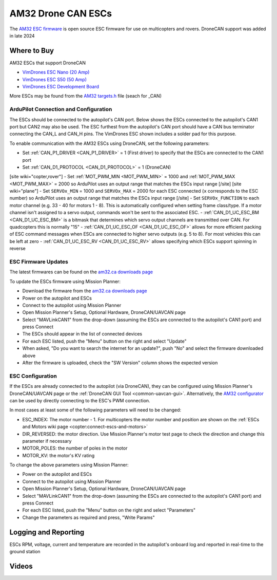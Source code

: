.. _common-am32-escs:

===================
AM32 Drone CAN ESCs
===================

.. image:: ../../../images/am32-dronecan-escs-title.jpg
    :width: 450px

The `AM32 ESC firmware <https://github.com/am32-firmware/AM32>`__ is open source ESC firmware for use on multicopters and rovers.  DroneCAN support was added in late 2024

Where to Buy
------------

AM32 ESCs that support DroneCAN

- `VimDrones ESC Nano (20 Amp) <https://dev.vimdrones.com/products/vimdrones_esc_nano/>`__
- `VimDrones ESC S50 (50 Amp) <https://dev.vimdrones.com/products/vimdrones_esc_s50/>`__
- `VimDrones ESC Development Board <https://dev.vimdrones.com/products/vimdrones_esc_dev/>`__

More ESCs may be found from the `AM32 targets.h <https://github.com/am32-firmware/AM32/blob/main/Inc/targets.h>`__ file (seach for _CAN)

ArduPilot Connection and Configuration
======================================

The ESCs should be connected to the autopilot's CAN port.  Below shows the ESCs connected to the autopilot's CAN1 port but CAN2 may also be used.  The ESC furthest from the autopilot's CAN port should have a CAN bus terminator connecting the CAN_L and CAN_H pins.  The VimDrones ESC shown includes a solder pad for this purpose.

.. image:: ../../../images/am32-autopilot-wiring.png
    :width: 450px

To enable communication with the AM32 ESCs using DroneCAN, set the following parameters:

- Set :ref:`CAN_P1_DRIVER <CAN_P1_DRIVER>` = 1 (First driver) to specify that the ESCs are connected to the CAN1 port
- Set :ref:`CAN_D1_PROTOCOL <CAN_D1_PROTOCOL>` = 1 (DroneCAN)
[site wiki="copter,rover"]
- Set :ref:`MOT_PWM_MIN <MOT_PWM_MIN>` = 1000 and :ref:`MOT_PWM_MAX <MOT_PWM_MAX>` = 2000 so ArduPilot uses an output range that matches the ESCs input range
[/site]
[site wiki="plane"]
- Set ``SERVOx_MIN`` = 1000 and ``SERVOx_MAX`` = 2000 for each ESC connected (``x`` corresponds to the ESC number) so ArduPilot uses an output range that matches the ESCs input range
[/site]
- Set ``SERVOx_FUNCTION`` to each motor channel (e.g. 33 - 40 for motors 1 - 8). This is automatically configured when setting frame class/type. If a motor channel isn't assigned to a servo output, commands won't be sent to the associated ESC.
- :ref:`CAN_D1_UC_ESC_BM <CAN_D1_UC_ESC_BM>` is a bitmask that determines which servo output channels are transmitted over CAN.  For quadcopters this is normally "15"
- :ref:`CAN_D1_UC_ESC_OF <CAN_D1_UC_ESC_OF>` allows for more efficient packing of ESC command messages when ESCs are connected to higher servo outputs (e.g. 5 to 8).  For most vehicles this can be left at zero
- :ref:`CAN_D1_UC_ESC_RV <CAN_D1_UC_ESC_RV>` allows specifying which ESCs support spinning in reverse

ESC Firmware Updates
====================

The latest firmwares can be found on the `am32.ca downloads page <https://am32.ca/downloads>`__

To update the ESCs firmware using Mission Planner:

.. image:: ../../../images/am32-dronecan-escs-firmwareupdate-with-MP.png
    :width: 450px

- Download the firmware from the `am32.ca downloads page <https://am32.ca/downloads>`__
- Power on the autopilot and ESCs
- Connect to the autopilot using Mission Planner
- Open Mission Planner's Setup, Optional Hardware, DroneCAN/UAVCAN page
- Select "MAVLinkCAN1" from the drop-down (assuming the ESCs are connected to the autopilot's CAN1 port) and press Connect
- The ESCs should appear in the list of connected devices
- For each ESC listed, push the "Menu" button on the right and select "Update"
- When asked, "Do you want to search the internet for an update?", push "No" and select the firmware downloaded above
- After the firmware is uploaded, check the "SW Version" column shows the expected version

ESC Configuration
=================

If the ESCs are already connected to the autopilot (via DroneCAN), they can be configured using Mission Planner's DroneCAN/UAVCAN page or the :ref:`DroneCAN GUI Tool <common-uavcan-gui>`.  Alternatively, the `AM32 configurator <https://am32.ca/configurator>`__ can be used by directly connecting to the ESC's PWM connection.

In most cases at least some of the following parameters will need to be changed:

- ESC_INDEX: The motor number - 1.  For multicopters the motor number and position are shown on the :ref:`ESCs and Motors wiki page <copter:connect-escs-and-motors>`
- DIR_REVERSED: the motor direction.  Use Mission Planner's motor test page to check the direction and change this parameter if necessary
- MOTOR_POLES: the number of poles in the motor
- MOTOR_KV: the motor's KV rating

To change the above parameters using Mission Planner:

- Power on the autopilot and ESCs
- Connect to the autopilot using Mission Planner
- Open Mission Planner's Setup, Optional Hardware, DroneCAN/UAVCAN page
- Select "MAVLinkCAN1" from the drop-down (assuming the ESCs are connected to the autopilot's CAN1 port) and press Connect
- For each ESC listed, push the "Menu" button on the right and select "Parameters"
- Change the parameters as required and press, "Write Params"

Logging and Reporting
---------------------

ESCs RPM, voltage, current and temperature are recorded in the autopilot's onboard log and reported in real-time to the ground station

.. image:: ../../../images/dshot-realtime-esc-telem-in-mp.jpg
    :target: ../_images/dshot-realtime-esc-telem-in-mp.jpg
    :width: 450px

Videos
------

..  youtube:: lM22MPgsbQw
    :width: 100%
